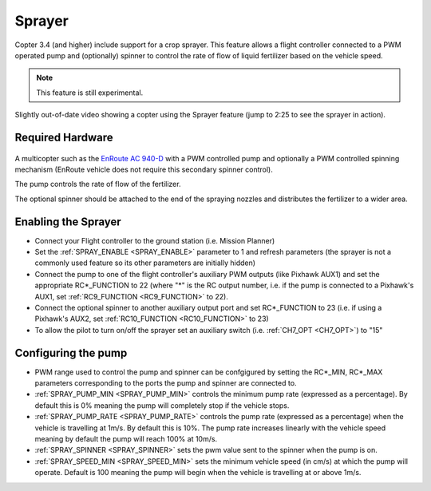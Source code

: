 .. _sprayer:

=======
Sprayer
=======

Copter 3.4 (and higher) include support for a crop sprayer.  This feature allows a flight controller connected to a PWM operated pump and (optionally) spinner to control the rate of flow of liquid fertilizer based on the vehicle speed.

.. note::

   This feature is still experimental.

..  youtube:: O8ZnxkXMv6A
    :width: 100%

Slightly out-of-date video showing a copter using the Sprayer feature (jump to 2:25 to see the sprayer in action).

Required Hardware
=================

   .. image:: ../images/sprayer_EnRoute_AC940D.jpg
       :target: http://enroute1.com/portfolio-posts/zion-ac-940-d/

A multicopter such as the `EnRoute AC 940-D <http://enroute1.com/portfolio-posts/zion-ac-940-d/>`_ with a PWM controlled pump and optionally a PWM controlled spinning mechanism (EnRoute vehicle does not require this secondary spinner control).

The pump controls the rate of flow of the fertilizer.

The optional spinner should be attached to the end of the spraying nozzles and distributes the fertilizer to a wider area.

Enabling the Sprayer
====================

-  Connect your Flight controller to the ground station (i.e. Mission Planner)
-  Set the :ref:`SPRAY_ENABLE <SPRAY_ENABLE>` parameter to 1 and refresh parameters (the sprayer is not a commonly used feature so its other parameters are initially hidden)
-  Connect the pump to one of the flight controller's auxiliary PWM outputs (like Pixhawk AUX1) and set the appropriate RC*_FUNCTION to 22 (where "*" is the RC output number, i.e. if the pump is connected to a Pixhawk's AUX1, set :ref:`RC9_FUNCTION <RC9_FUNCTION>` to 22).
-  Connect the optional spinner to another auxiliary output port and set RC*_FUNCTION to 23 (i.e. if using a Pixhawk's AUX2, set :ref:`RC10_FUNCTION <RC10_FUNCTION>` to 23)
-  To allow the pilot to turn on/off the sprayer set an auxiliary switch (i.e. :ref:`CH7_OPT <CH7_OPT>`) to "15"

Configuring the pump
====================
-  PWM range used to control the pump and spinner can be confgigured by setting the RC*_MIN, RC*_MAX parameters corresponding to the ports the pump and spinner are connected to.
-  :ref:`SPRAY_PUMP_MIN <SPRAY_PUMP_MIN>` controls the minimum pump rate (expressed as a percentage).  By default this is 0% meaning the pump will completely stop if the vehicle stops.
-  :ref:`SPRAY_PUMP_RATE <SPRAY_PUMP_RATE>` controls the pump rate (expressed as a percentage) when the vehicle is travelling at 1m/s.  By default this is 10%.  The pump rate increases linearly with the vehicle speed meaning by default the pump will reach 100% at 10m/s.
-  :ref:`SPRAY_SPINNER <SPRAY_SPINNER>` sets the pwm value sent to the spinner when the pump is on.
-  :ref:`SPRAY_SPEED_MIN <SPRAY_SPEED_MIN>` sets the minimum vehicle speed (in cm/s) at which the pump will operate.  Default is 100 meaning the pump will begin when the vehicle is travelling at or above 1m/s.

